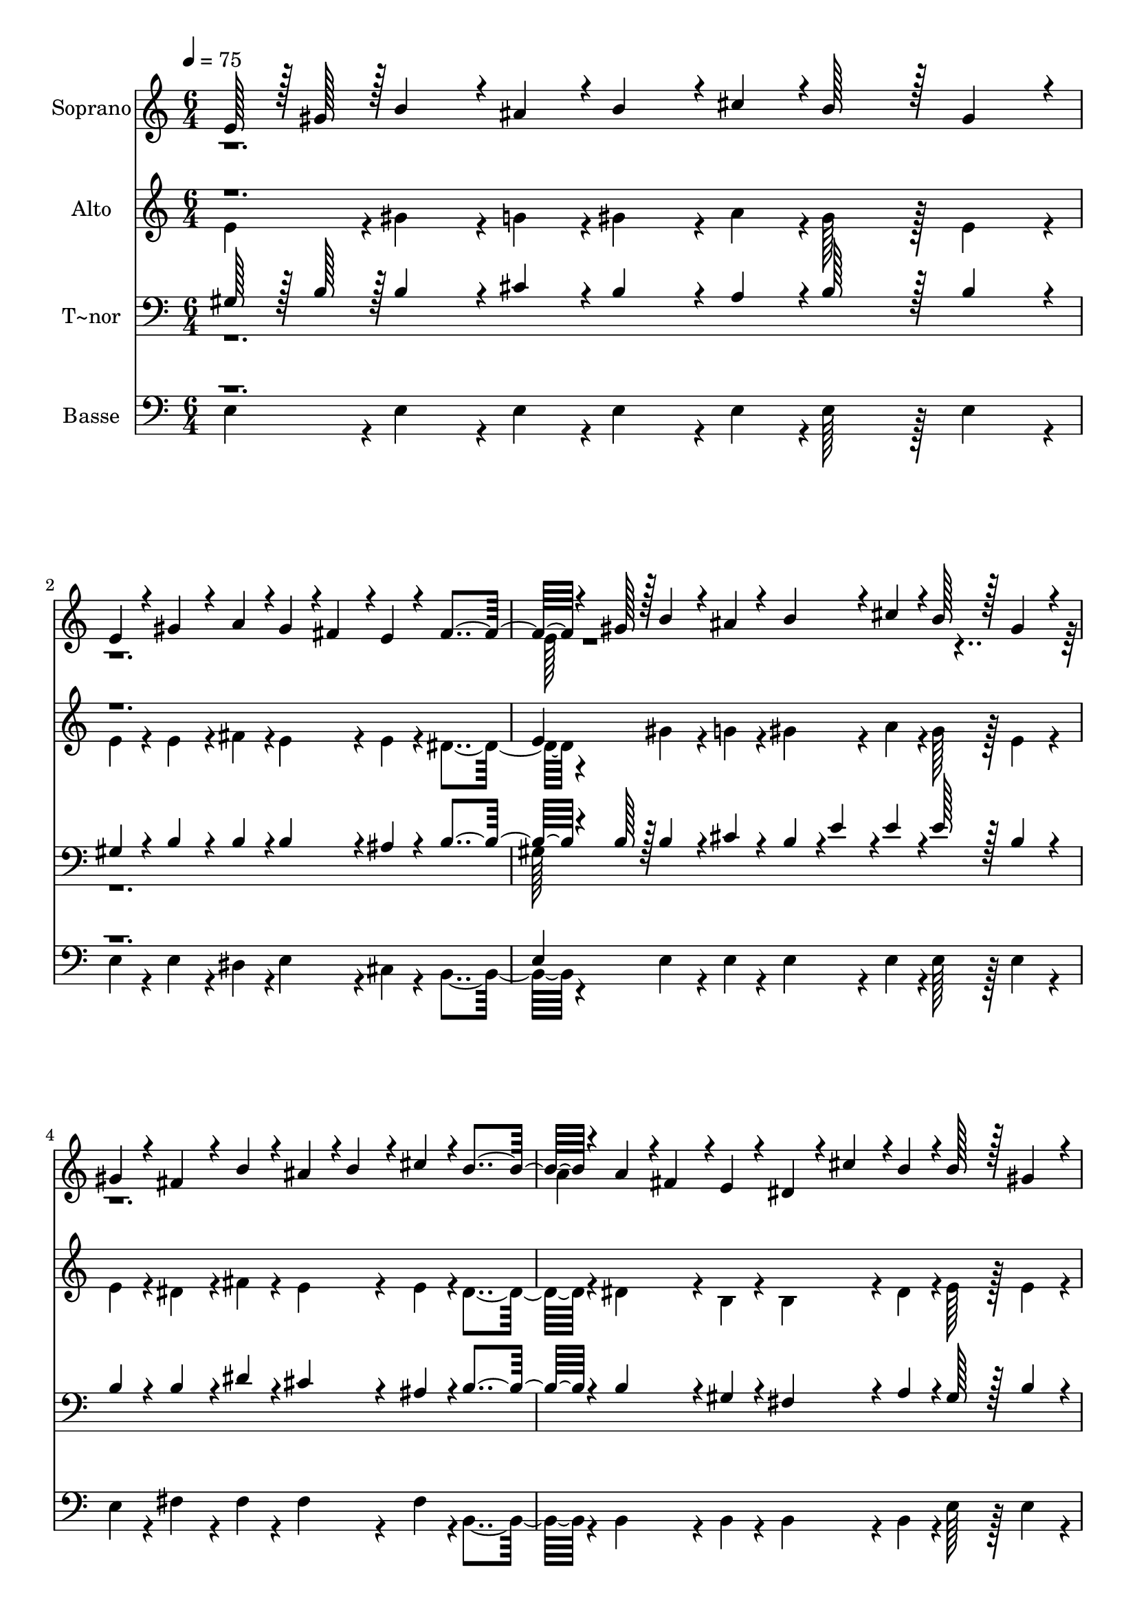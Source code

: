 % Lily was here -- automatically converted by c:/Program Files (x86)/LilyPond/usr/bin/midi2ly.py from output/382.mid
\version "2.14.0"

\layout {
  \context {
    \Voice
    \remove "Note_heads_engraver"
    \consists "Completion_heads_engraver"
    \remove "Rest_engraver"
    \consists "Completion_rest_engraver"
  }
}

trackAchannelA = {
  
  \time 6/4 
  
  \tempo 4 = 75 
  \skip 2*27 
  \time 7/4 
  
}

trackA = <<
  \context Voice = voiceA \trackAchannelA
>>


trackBchannelA = {
  
  \set Staff.instrumentName = "Soprano"
  
  \time 6/4 
  
  \tempo 4 = 75 
  \skip 2*27 
  \time 7/4 
  
}

trackBchannelB = \relative c {
  \voiceOne
  e'128*7 r128 gis128*7 r128 b4*86/96 r4*10/96 ais4*43/96 r4*5/96 b4*86/96 
  r4*10/96 cis4*43/96 r4*5/96 b128*43 r128*5 gis4*86/96 r4*10/96 e4*43/96 
  r4*5/96 gis4*86/96 r4*10/96 a4*43/96 r4*5/96 gis4*43/96 r4*5/96 fis4*43/96 
  r4*5/96 e4*43/96 r4*5/96 fis4*259/96 r4*5/96 gis128*7 r128 b4*86/96 
  r4*10/96 ais4*43/96 r4*5/96 
  | % 3
  b4*86/96 r4*10/96 cis4*43/96 r4*5/96 b128*43 r128*5 gis4*86/96 
  r4*10/96 gis4*43/96 r4*5/96 fis4*86/96 r4*10/96 b4*43/96 r4*5/96 ais4*43/96 
  r4*5/96 b4*43/96 r4*5/96 
  | % 4
  cis4*43/96 r4*5/96 b4*259/96 r4*29/96 a4*43/96 r4*5/96 fis4*43/96 
  r4*5/96 e4*43/96 r4*5/96 dis4*43/96 r4*5/96 cis'4*43/96 r4*5/96 b4*43/96 
  r4*5/96 b128*43 r128*5 gis4*86/96 r4*10/96 a4*43/96 r4*5/96 a4*43/96 
  r4*5/96 fis4*43/96 r4*5/96 e4*43/96 r4*5/96 dis4*43/96 r4*5/96 b'4*43/96 
  r4*5/96 fis4*43/96 r4*5/96 gis4*259/96 r4*29/96 gis4*86/96 r4*10/96 gis4*43/96 
  r4*5/96 a4*86/96 r4*10/96 a4*43/96 r4*5/96 gis128*43 r128*5 e4*86/96 
  r4*10/96 
  | % 7
  e4*43/96 r4*5/96 e4*86/96 r4*10/96 e4*43/96 r4*5/96 e4*86/96 
  r4*10/96 fis4*43/96 r4*5/96 gis4*259/96 r4*29/96 gis4*86/96 r4*10/96 gis4*43/96 
  r4*5/96 a4*86/96 r4*10/96 a4*43/96 r4*5/96 gis4*86/96 r4*10/96 cis4*43/96 
  r4*5/96 b128*75 r128*5 e,4*43/96 r4*5/96 
  | % 9
  e4*86/96 r4*10/96 e4*43/96 r4*5/96 gis4*86/96 r4*10/96 fis4*43/96 
  r4*5/96 e4*172/96 
}

trackBchannelBvoiceB = \relative c {
  \voiceTwo
  r1*3 e'128*7 r128*377 a4*43/96 
}

trackB = <<
  \context Voice = voiceA \trackBchannelA
  \context Voice = voiceB \trackBchannelB
  \context Voice = voiceC \trackBchannelBvoiceB
>>


trackCchannelA = {
  
  \set Staff.instrumentName = "Alto"
  
  \time 6/4 
  
  \tempo 4 = 75 
  \skip 2*27 
  \time 7/4 
  
}

trackCchannelB = \relative c {
  \voiceTwo
  e'4*43/96 r4*5/96 gis4*86/96 r4*10/96 g4*43/96 r4*5/96 gis4*86/96 
  r4*10/96 a4*43/96 r4*5/96 gis128*43 r128*5 e4*86/96 r4*10/96 e4*43/96 
  r4*5/96 e4*86/96 r4*10/96 fis4*43/96 r4*5/96 e4*86/96 r4*10/96 e4*43/96 
  r4*5/96 dis4*259/96 r4*29/96 gis4*86/96 r4*10/96 g4*43/96 r4*5/96 
  | % 3
  gis4*86/96 r4*10/96 a4*43/96 r4*5/96 gis128*43 r128*5 e4*86/96 
  r4*10/96 e4*43/96 r4*5/96 dis4*86/96 r4*10/96 fis4*43/96 r4*5/96 e4*86/96 
  r4*10/96 
  | % 4
  e4*43/96 r4*5/96 dis4*259/96 r4*29/96 dis4*86/96 r4*10/96 b4*43/96 
  r4*5/96 b4*86/96 r4*10/96 dis4*43/96 r4*5/96 e128*43 r128*5 e4*86/96 
  r4*10/96 dis4*43/96 r4*5/96 dis4*86/96 r4*10/96 b4*43/96 r4*5/96 b4*86/96 
  r4*10/96 dis4*43/96 r4*5/96 e4*259/96 r4*29/96 e4*86/96 r4*10/96 e4*43/96 
  r4*5/96 e4*86/96 r4*10/96 e4*43/96 r4*5/96 e128*43 r128*5 b4*86/96 
  r4*10/96 
  | % 7
  b4*43/96 r4*5/96 cis4*86/96 r4*10/96 cis4*43/96 r4*5/96 cis4*86/96 
  r4*10/96 dis4*43/96 r4*5/96 e4*259/96 r4*29/96 e4*86/96 r4*10/96 e4*43/96 
  r4*5/96 e4*86/96 r4*10/96 e4*43/96 r4*5/96 e4*86/96 r4*10/96 e4*43/96 
  r4*5/96 e128*75 r128*5 b4*43/96 r4*5/96 
  | % 9
  cis4*86/96 r4*10/96 e4*43/96 r4*5/96 e4*86/96 r4*10/96 dis4*43/96 
  r4*5/96 e4*172/96 
}

trackCchannelBvoiceB = \relative c {
  \voiceOne
  r1*3 e'4*43/96 
}

trackC = <<
  \context Voice = voiceA \trackCchannelA
  \context Voice = voiceB \trackCchannelB
  \context Voice = voiceC \trackCchannelBvoiceB
>>


trackDchannelA = {
  
  \set Staff.instrumentName = "T~nor"
  
  \time 6/4 
  
  \tempo 4 = 75 
  \skip 2*27 
  \time 7/4 
  
}

trackDchannelB = \relative c {
  \voiceOne
  gis'128*7 r128 b128*7 r128 b4*86/96 r4*10/96 cis4*43/96 r4*5/96 b4*86/96 
  r4*10/96 a4*43/96 r4*5/96 b128*43 r128*5 b4*86/96 r4*10/96 gis4*43/96 
  r4*5/96 b4*86/96 r4*10/96 b4*43/96 r4*5/96 b4*86/96 r4*10/96 ais4*43/96 
  r4*5/96 b4*259/96 r4*5/96 b128*7 r128 b4*86/96 r4*10/96 cis4*43/96 
  r4*5/96 
  | % 3
  b4*43/96 r4*5/96 e4*43/96 r4*5/96 e4*43/96 r4*5/96 e128*43 
  r128*5 b4*86/96 r4*10/96 b4*43/96 r4*5/96 b4*86/96 r4*10/96 dis4*43/96 
  r4*5/96 cis4*86/96 r4*10/96 
  | % 4
  ais4*43/96 r4*5/96 b4*259/96 r4*29/96 b4*86/96 r4*10/96 gis4*43/96 
  r4*5/96 fis4*86/96 r4*10/96 a4*43/96 r4*5/96 gis128*43 r128*5 b4*86/96 
  r4*10/96 b4*43/96 r4*5/96 b4*86/96 r4*10/96 gis4*43/96 r4*5/96 fis4*86/96 
  r4*10/96 b4*43/96 r4*5/96 b4*259/96 r4*29/96 b4*86/96 r4*10/96 b4*43/96 
  r4*5/96 cis4*86/96 r4*10/96 cis4*43/96 r4*5/96 b128*43 r128*5 gis4*86/96 
  r4*10/96 
  | % 7
  gis4*43/96 r4*5/96 gis4*86/96 r4*10/96 gis4*43/96 r4*5/96 gis4*86/96 
  r4*10/96 b4*43/96 r4*5/96 b4*259/96 r4*29/96 b4*86/96 r4*10/96 b4*43/96 
  r4*5/96 cis4*86/96 r4*10/96 cis4*43/96 r4*5/96 b4*86/96 r4*10/96 a4*43/96 
  r4*5/96 gis128*75 r128*5 gis4*43/96 r4*5/96 
  | % 9
  gis4*86/96 r4*10/96 cis4*43/96 r4*5/96 b4*86/96 r4*10/96 a4*43/96 
  r4*5/96 gis4*172/96 
}

trackDchannelBvoiceB = \relative c {
  \voiceTwo
  r1*3 gis'128*7 
}

trackD = <<

  \clef bass
  
  \context Voice = voiceA \trackDchannelA
  \context Voice = voiceB \trackDchannelB
  \context Voice = voiceC \trackDchannelBvoiceB
>>


trackEchannelA = {
  
  \set Staff.instrumentName = "Basse"
  
  \time 6/4 
  
  \tempo 4 = 75 
  \skip 2*27 
  \time 7/4 
  
}

trackEchannelB = \relative c {
  \voiceTwo
  e4*43/96 r4*5/96 e4*86/96 r4*10/96 e4*43/96 r4*5/96 e4*86/96 
  r4*10/96 e4*43/96 r4*5/96 e128*43 r128*5 e4*86/96 r4*10/96 e4*43/96 
  r4*5/96 e4*86/96 r4*10/96 dis4*43/96 r4*5/96 e4*86/96 r4*10/96 cis4*43/96 
  r4*5/96 b4*259/96 r4*29/96 e4*86/96 r4*10/96 e4*43/96 r4*5/96 
  | % 3
  e4*86/96 r4*10/96 e4*43/96 r4*5/96 e128*43 r128*5 e4*86/96 
  r4*10/96 e4*43/96 r4*5/96 fis4*86/96 r4*10/96 fis4*43/96 r4*5/96 fis4*86/96 
  r4*10/96 
  | % 4
  fis4*43/96 r4*5/96 b,4*259/96 r4*29/96 b4*86/96 r4*10/96 b4*43/96 
  r4*5/96 b4*86/96 r4*10/96 b4*43/96 r4*5/96 e128*43 r128*5 e4*86/96 
  r4*10/96 b4*43/96 r4*5/96 b4*86/96 r4*10/96 b4*43/96 r4*5/96 b4*86/96 
  r4*10/96 b4*43/96 r4*5/96 e4*259/96 r4*29/96 e4*86/96 r4*10/96 e4*43/96 
  r4*5/96 e4*86/96 r4*10/96 e4*43/96 r4*5/96 e128*43 r128*5 e4*86/96 
  r4*10/96 
  | % 7
  e4*43/96 r4*5/96 cis4*86/96 r4*10/96 cis4*43/96 r4*5/96 cis4*86/96 
  r4*10/96 b4*43/96 r4*5/96 e4*259/96 r4*29/96 e4*86/96 r4*10/96 e4*43/96 
  r4*5/96 e4*86/96 r4*10/96 e4*43/96 r4*5/96 e4*86/96 r4*10/96 e4*43/96 
  r4*5/96 e128*75 r128*5 e4*43/96 r4*5/96 
  | % 9
  cis4*86/96 r4*10/96 a4*43/96 r4*5/96 b4*86/96 r4*10/96 b4*43/96 
  r4*5/96 e4*172/96 
}

trackEchannelBvoiceB = \relative c {
  \voiceOne
  r1*3 e4*43/96 
}

trackE = <<

  \clef bass
  
  \context Voice = voiceA \trackEchannelA
  \context Voice = voiceB \trackEchannelB
  \context Voice = voiceC \trackEchannelBvoiceB
>>


\score {
  <<
    \context Staff=trackB \trackA
    \context Staff=trackB \trackB
    \context Staff=trackC \trackA
    \context Staff=trackC \trackC
    \context Staff=trackD \trackA
    \context Staff=trackD \trackD
    \context Staff=trackE \trackA
    \context Staff=trackE \trackE
  >>
  \layout {}
  \midi {}
}
